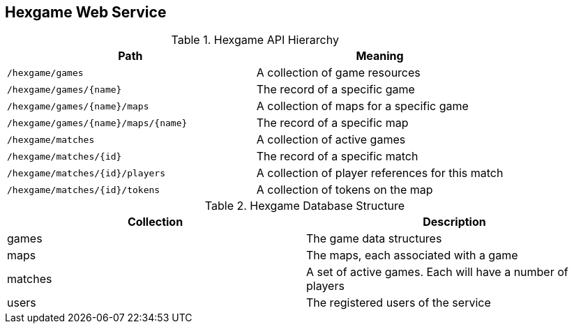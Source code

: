 == Hexgame Web Service

.Hexgame API Hierarchy
|===
| Path | Meaning

|`/hexgame/games`
| A collection of game resources

|`/hexgame/games/{name}`
| The record of a specific game

|`/hexgame/games/{name}/maps`
| A collection of maps for a specific game

|`/hexgame/games/{name}/maps/{name}`
| The record of a specific map

| `/hexgame/matches`
| A collection of active games

| `/hexgame/matches/{id}`
| The record of a specific match

| `/hexgame/matches/{id}/players`
| A collection of player references for this match

| `/hexgame/matches/{id}/tokens`
| A collection of tokens on the map

|===


.Hexgame Database Structure
|===
| Collection | Description

| games
| The game data structures

| maps
| The maps, each associated with a game

| matches
| A set of active games. Each will have a number of players

| users
| The registered users of the service

|===
